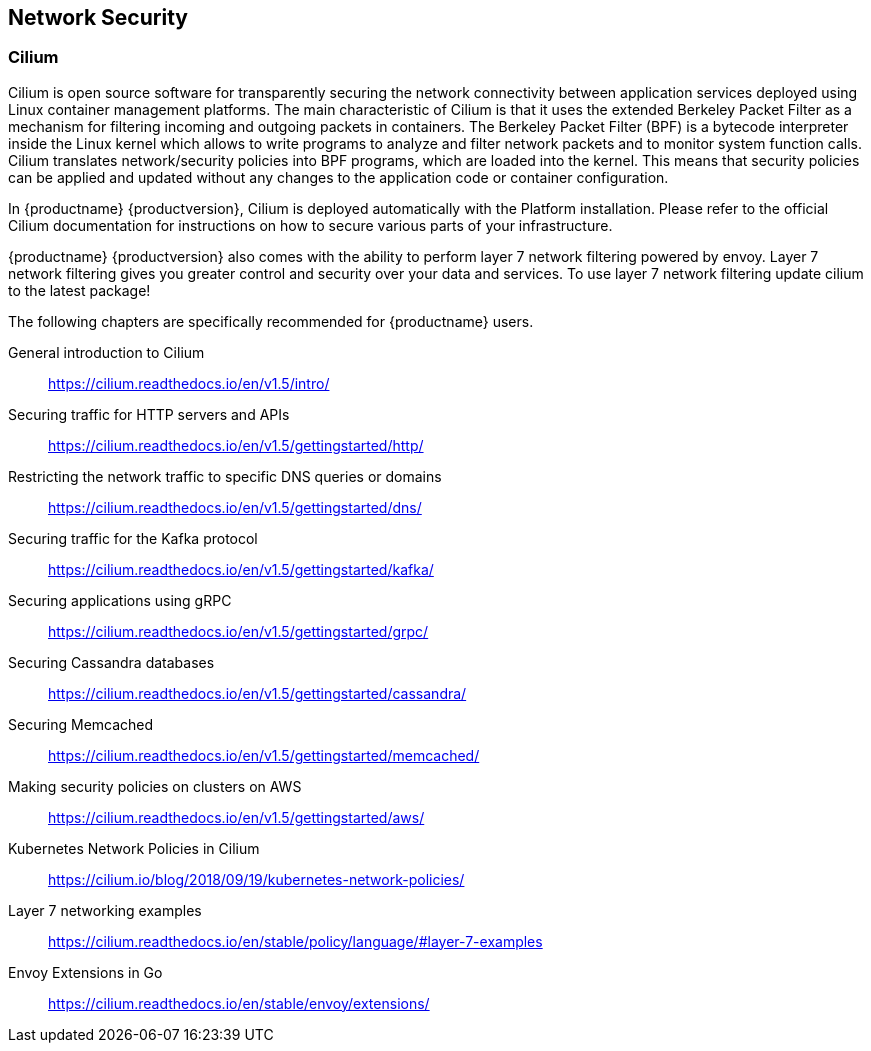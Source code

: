 == Network Security

=== Cilium

Cilium is open source software for transparently securing the network
connectivity between application services deployed using Linux container management platforms.
The main characteristic of Cilium is that it uses the extended Berkeley Packet Filter
as a mechanism for filtering incoming and outgoing packets in containers.
The Berkeley Packet Filter (BPF) is a bytecode interpreter inside the Linux kernel
which allows to write programs to analyze and filter network packets and to monitor system function
calls. Cilium translates network/security policies into BPF programs, which are loaded
into the kernel. This means that security policies can be applied and updated without any changes
to the application code or container configuration.

In {productname} {productversion}, Cilium is deployed automatically with the Platform installation.
Please refer to the official Cilium documentation for instructions on how to secure various
parts of your infrastructure.

{productname} {productversion} also comes with the ability to perform layer 7 network filtering 
powered by envoy. Layer 7 network filtering gives you greater control and security over your 
data and services. To use layer 7 network filtering update cilium to the latest package!

The following chapters are specifically recommended for {productname} users.

General introduction to Cilium::
https://cilium.readthedocs.io/en/v1.5/intro/

Securing traffic for HTTP servers and APIs::
https://cilium.readthedocs.io/en/v1.5/gettingstarted/http/

Restricting the network traffic to specific DNS queries or domains::
https://cilium.readthedocs.io/en/v1.5/gettingstarted/dns/

Securing traffic for the Kafka protocol::
https://cilium.readthedocs.io/en/v1.5/gettingstarted/kafka/

Securing applications using gRPC::
https://cilium.readthedocs.io/en/v1.5/gettingstarted/grpc/

Securing Cassandra databases::
https://cilium.readthedocs.io/en/v1.5/gettingstarted/cassandra/

Securing Memcached::
https://cilium.readthedocs.io/en/v1.5/gettingstarted/memcached/

Making security policies on clusters on AWS::
https://cilium.readthedocs.io/en/v1.5/gettingstarted/aws/

Kubernetes Network Policies in Cilium::
https://cilium.io/blog/2018/09/19/kubernetes-network-policies/

Layer 7 networking examples::
https://cilium.readthedocs.io/en/stable/policy/language/#layer-7-examples

Envoy Extensions in Go::
https://cilium.readthedocs.io/en/stable/envoy/extensions/

